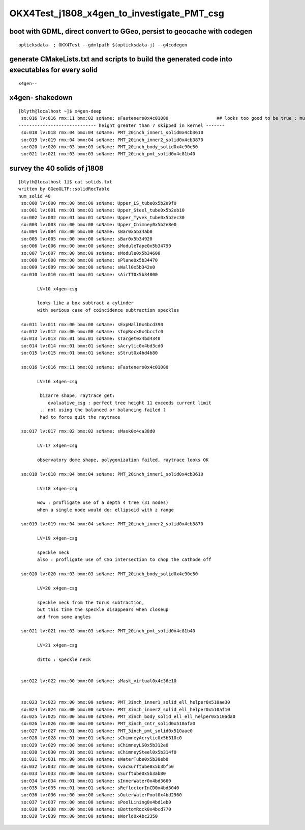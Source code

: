 OKX4Test_j1808_x4gen_to_investigate_PMT_csg
==============================================

boot with GDML, direct convert to GGeo, persist to geocache with codegen 
--------------------------------------------------------------------------

::

    opticksdata- ; OKX4Test --gdmlpath $(opticksdata-j) --g4codegen


generate CMakeLists.txt and scripts to build the generated code into executables for every solid
--------------------------------------------------------------------------------------------------

::

    x4gen--


x4gen- shakedown
-------------------

::

    [blyth@localhost ~]$ x4gen-deep
     so:016 lv:016 rmx:11 bmx:02 soName: sFasteners0x4c01080                  ## looks too good to be true : must be loosing geometry ??
    ----------------------------- height greater than 7 skipped in kernel -------
     so:018 lv:018 rmx:04 bmx:04 soName: PMT_20inch_inner1_solid0x4cb3610
     so:019 lv:019 rmx:04 bmx:04 soName: PMT_20inch_inner2_solid0x4cb3870
     so:020 lv:020 rmx:03 bmx:03 soName: PMT_20inch_body_solid0x4c90e50
     so:021 lv:021 rmx:03 bmx:03 soName: PMT_20inch_pmt_solid0x4c81b40


survey the 40 solids of j1808
-------------------------------------------------------------

::

    [blyth@localhost 1]$ cat solids.txt 
    written by GGeoGLTF::solidRecTable 
    num_solid 40
     so:000 lv:000 rmx:00 bmx:00 soName: Upper_LS_tube0x5b2e9f0
     so:001 lv:001 rmx:01 bmx:01 soName: Upper_Steel_tube0x5b2eb10
     so:002 lv:002 rmx:01 bmx:01 soName: Upper_Tyvek_tube0x5b2ec30
     so:003 lv:003 rmx:00 bmx:00 soName: Upper_Chimney0x5b2e8e0
     so:004 lv:004 rmx:00 bmx:00 soName: sBar0x5b34ab0
     so:005 lv:005 rmx:00 bmx:00 soName: sBar0x5b34920
     so:006 lv:006 rmx:00 bmx:00 soName: sModuleTape0x5b34790
     so:007 lv:007 rmx:00 bmx:00 soName: sModule0x5b34600
     so:008 lv:008 rmx:00 bmx:00 soName: sPlane0x5b34470
     so:009 lv:009 rmx:00 bmx:00 soName: sWall0x5b342e0
     so:010 lv:010 rmx:01 bmx:01 soName: sAirTT0x5b34000

           LV=10 x4gen-csg  
           
           looks like a box subtract a cylinder 
           with serious case of coincidence subtraction speckles

     so:011 lv:011 rmx:00 bmx:00 soName: sExpHall0x4bcd390
     so:012 lv:012 rmx:00 bmx:00 soName: sTopRock0x4bccfc0
     so:013 lv:013 rmx:01 bmx:01 soName: sTarget0x4bd4340
     so:014 lv:014 rmx:01 bmx:01 soName: sAcrylic0x4bd3cd0
     so:015 lv:015 rmx:01 bmx:01 soName: sStrut0x4bd4b80

     so:016 lv:016 rmx:11 bmx:02 soName: sFasteners0x4c01080

           LV=16 x4gen-csg  

            bizarre shape, raytrace get:
               evaluative_csg : perfect tree height 11 exceeds current limit 
            .. not using the balanced or balancing failed ?
            had to force quit the raytrace

     so:017 lv:017 rmx:02 bmx:02 soName: sMask0x4ca38d0

           LV=17 x4gen-csg  

           observatory dome shape, polygonization failed, raytrace looks OK 

     so:018 lv:018 rmx:04 bmx:04 soName: PMT_20inch_inner1_solid0x4cb3610

           LV=18 x4gen-csg  

           wow : profligate use of a depth 4 tree (31 nodes)
           when a single node would do: ellipsoid with z range

     so:019 lv:019 rmx:04 bmx:04 soName: PMT_20inch_inner2_solid0x4cb3870

           LV=19 x4gen-csg  

           speckle neck 
           also : profligate use of CSG intersection to chop the cathode off 

     so:020 lv:020 rmx:03 bmx:03 soName: PMT_20inch_body_solid0x4c90e50

           LV=20 x4gen-csg  

           speckle neck from the torus subtraction, 
           but this time the speckle disappears when closeup 
           and from some angles 

     so:021 lv:021 rmx:03 bmx:03 soName: PMT_20inch_pmt_solid0x4c81b40

           LV=21 x4gen-csg  

           ditto : speckle neck 


     so:022 lv:022 rmx:00 bmx:00 soName: sMask_virtual0x4c36e10


     so:023 lv:023 rmx:00 bmx:00 soName: PMT_3inch_inner1_solid_ell_helper0x510ae30
     so:024 lv:024 rmx:00 bmx:00 soName: PMT_3inch_inner2_solid_ell_helper0x510af10
     so:025 lv:025 rmx:00 bmx:00 soName: PMT_3inch_body_solid_ell_ell_helper0x510ada0
     so:026 lv:026 rmx:00 bmx:00 soName: PMT_3inch_cntr_solid0x510afa0
     so:027 lv:027 rmx:01 bmx:01 soName: PMT_3inch_pmt_solid0x510aae0
     so:028 lv:028 rmx:01 bmx:01 soName: sChimneyAcrylic0x5b310c0
     so:029 lv:029 rmx:00 bmx:00 soName: sChimneyLS0x5b312e0
     so:030 lv:030 rmx:01 bmx:01 soName: sChimneySteel0x5b314f0
     so:031 lv:031 rmx:00 bmx:00 soName: sWaterTube0x5b30eb0
     so:032 lv:032 rmx:00 bmx:00 soName: svacSurftube0x5b3bf50
     so:033 lv:033 rmx:00 bmx:00 soName: sSurftube0x5b3ab80
     so:034 lv:034 rmx:01 bmx:01 soName: sInnerWater0x4bd3660
     so:035 lv:035 rmx:01 bmx:01 soName: sReflectorInCD0x4bd3040
     so:036 lv:036 rmx:00 bmx:00 soName: sOuterWaterPool0x4bd2960
     so:037 lv:037 rmx:00 bmx:00 soName: sPoolLining0x4bd1eb0
     so:038 lv:038 rmx:00 bmx:00 soName: sBottomRock0x4bcd770
     so:039 lv:039 rmx:00 bmx:00 soName: sWorld0x4bc2350



